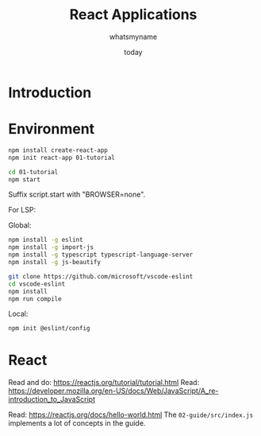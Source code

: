 #+title: React Applications
#+author: whatsmyname
#+date: today

* Introduction

* Environment

#+begin_src bash
  npm install create-react-app
  npm init react-app 01-tutorial
#+end_src

#+begin_src bash
  cd 01-tutorial
  npm start
#+end_src

Suffix script.start with "BROWSER=none".

For LSP:

Global:

#+begin_src bash
  npm install -g eslint
  npm install -g import-js
  npm install -g typescript typescript-language-server
  npm install -g js-beautify
#+end_src

#+begin_src bash
  git clone https://github.com/microsoft/vscode-eslint
  cd vscode-eslint
  npm install
  npm run compile
#+end_src

Local:

#+begin_src bash
  npm init @eslint/config
#+end_src

* React

Read and do: https://reactjs.org/tutorial/tutorial.html
Read: https://developer.mozilla.org/en-US/docs/Web/JavaScript/A_re-introduction_to_JavaScript

Read: https://reactjs.org/docs/hello-world.html
The ~02-guide/src/index.js~ implements a lot of concepts in the guide.

